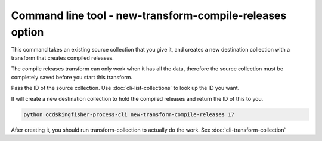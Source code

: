 Command line tool - new-transform-compile-releases option
==========================================================

This command takes an existing source collection that you give it, and creates a new destination collection with a transform that creates compiled releases.

The compile releases transform can only work when it has all the data, therefore the source collection must be completely saved before you start this transform.

Pass the ID of the source collection. Use :doc:`cli-list-collections` to look up the ID you want.

It will create a new destination collection to hold the compiled releases and return the ID of this to you.

.. code-block:: shell-session

    python ocdskingfisher-process-cli new-transform-compile-releases 17

After creating it, you should run transform-collection to actually do the work. See :doc:`cli-transform-collection`
